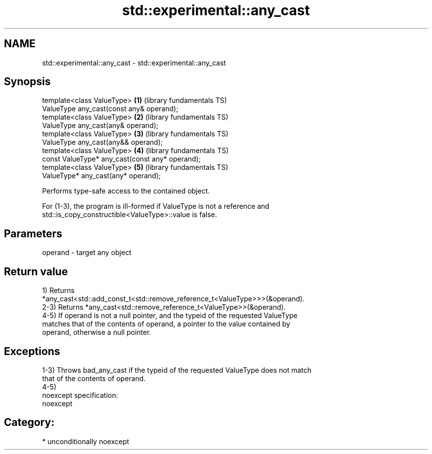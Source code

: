 .TH std::experimental::any_cast 3 "Nov 16 2016" "2.1 | http://cppreference.com" "C++ Standard Libary"
.SH NAME
std::experimental::any_cast \- std::experimental::any_cast

.SH Synopsis
   template<class ValueType>                      \fB(1)\fP (library fundamentals TS)
   ValueType any_cast(const any& operand);
   template<class ValueType>                      \fB(2)\fP (library fundamentals TS)
   ValueType any_cast(any& operand);
   template<class ValueType>                      \fB(3)\fP (library fundamentals TS)
   ValueType any_cast(any&& operand);
   template<class ValueType>                      \fB(4)\fP (library fundamentals TS)
   const ValueType* any_cast(const any* operand);
   template<class ValueType>                      \fB(5)\fP (library fundamentals TS)
   ValueType* any_cast(any* operand);

   Performs type-safe access to the contained object.

   For (1-3), the program is ill-formed if ValueType is not a reference and
   std::is_copy_constructible<ValueType>::value is false.

.SH Parameters

   operand - target any object

.SH Return value

   1) Returns
   *any_cast<std::add_const_t<std::remove_reference_t<ValueType>>>(&operand).
   2-3) Returns *any_cast<std::remove_reference_t<ValueType>>(&operand).
   4-5) If operand is not a null pointer, and the typeid of the requested ValueType
   matches that of the contents of operand, a pointer to the value contained by
   operand, otherwise a null pointer.

.SH Exceptions

   1-3) Throws bad_any_cast if the typeid of the requested ValueType does not match
   that of the contents of operand.
   4-5)
   noexcept specification:
   noexcept
.SH Category:

     * unconditionally noexcept
